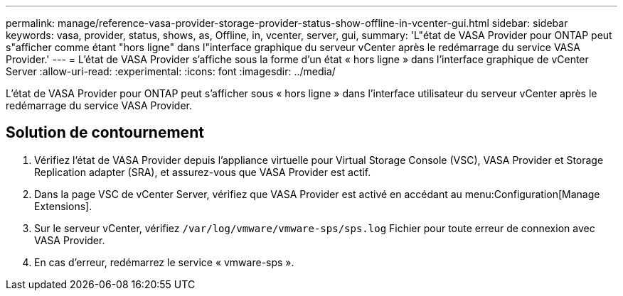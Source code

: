 ---
permalink: manage/reference-vasa-provider-storage-provider-status-show-offline-in-vcenter-gui.html 
sidebar: sidebar 
keywords: vasa, provider, status, shows, as, Offline, in, vcenter, server, gui, 
summary: 'L"état de VASA Provider pour ONTAP peut s"afficher comme étant "hors ligne" dans l"interface graphique du serveur vCenter après le redémarrage du service VASA Provider.' 
---
= L'état de VASA Provider s'affiche sous la forme d'un état « hors ligne » dans l'interface graphique de vCenter Server
:allow-uri-read: 
:experimental: 
:icons: font
:imagesdir: ../media/


[role="lead"]
L'état de VASA Provider pour ONTAP peut s'afficher sous « hors ligne » dans l'interface utilisateur du serveur vCenter après le redémarrage du service VASA Provider.



== Solution de contournement

. Vérifiez l'état de VASA Provider depuis l'appliance virtuelle pour Virtual Storage Console (VSC), VASA Provider et Storage Replication adapter (SRA), et assurez-vous que VASA Provider est actif.
. Dans la page VSC de vCenter Server, vérifiez que VASA Provider est activé en accédant au menu:Configuration[Manage Extensions].
. Sur le serveur vCenter, vérifiez `/var/log/vmware/vmware-sps/sps.log` Fichier pour toute erreur de connexion avec VASA Provider.
. En cas d'erreur, redémarrez le service « vmware-sps ».


